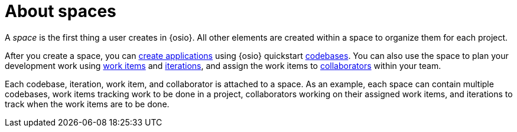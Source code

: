 [id="about_spaces"]
= About spaces

A _space_ is the first thing a user creates in {osio}. All other elements are created within a space to organize them for each project.

After you create a space, you can link:getting-started-guide.html#creating_new_project-hello-world[create applications] using {osio} quickstart <<about_application_codebases,codebases>>.
You can also use the space to plan your development work using <<about_work_items,work items>> and <<about_iterations,iterations>>, and assign the work items to <<about_collaborators,collaborators>> within your team.

Each codebase, iteration, work item, and collaborator is attached to a space.
As an example, each space can contain multiple codebases, work items tracking work to be done in a project, collaborators working on their assigned work items, and iterations to track when the work items are to be done.
